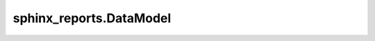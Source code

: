 sphinx_reports.DataModel
########################

.. #report:module-coverage-legend::
   :packageid: src

.. #report:module-coverage::
   :packageid: src
   :module: sphinx_reports.DataModel
